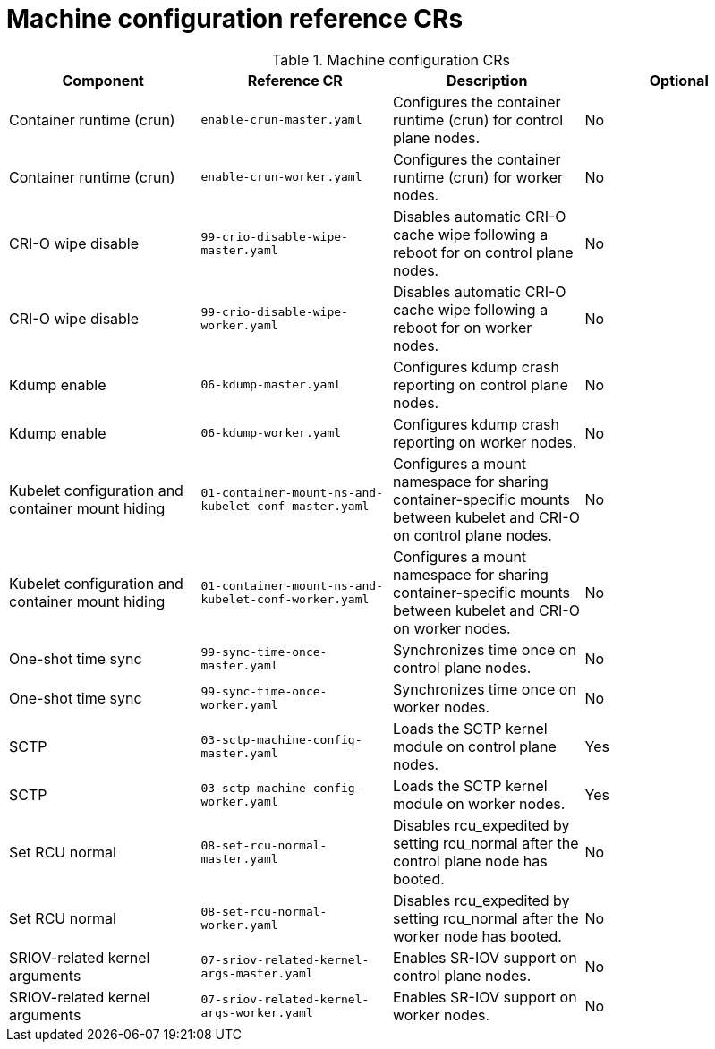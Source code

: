 // Module included in the following assemblies:
//
// *scalability_and_performance/telco-ran-du-rds.adoc

:_mod-docs-content-type: REFERENCE
[id="machine-configuration-crs_{context}"]
= Machine configuration reference CRs

.Machine configuration CRs
[cols="4*", options="header", format=csv]
|====
Component,Reference CR,Description,Optional
Container runtime (crun),`enable-crun-master.yaml`,Configures the container runtime (crun) for control plane nodes.,No
Container runtime (crun),`enable-crun-worker.yaml`,Configures the container runtime (crun) for worker nodes.,No
CRI-O wipe disable,`99-crio-disable-wipe-master.yaml`,Disables automatic CRI-O cache wipe following a reboot for on control plane nodes.,No
CRI-O wipe disable,`99-crio-disable-wipe-worker.yaml`,Disables automatic CRI-O cache wipe following a reboot for on worker nodes.,No
Kdump enable,`06-kdump-master.yaml`,Configures kdump crash reporting on control plane nodes.,No
Kdump enable,`06-kdump-worker.yaml`,Configures kdump crash reporting on worker nodes.,No
Kubelet configuration and container mount hiding,`01-container-mount-ns-and-kubelet-conf-master.yaml`,Configures a mount namespace for sharing container-specific mounts between kubelet and CRI-O on control plane nodes.,No
Kubelet configuration and container mount hiding,`01-container-mount-ns-and-kubelet-conf-worker.yaml`,Configures a mount namespace for sharing container-specific mounts between kubelet and CRI-O on worker nodes.,No
One-shot time sync,`99-sync-time-once-master.yaml`,Synchronizes time once on control plane nodes.,No
One-shot time sync,`99-sync-time-once-worker.yaml`,Synchronizes time once on worker nodes.,No
SCTP,`03-sctp-machine-config-master.yaml`,Loads the SCTP kernel module on control plane nodes.,Yes
SCTP,`03-sctp-machine-config-worker.yaml`,Loads the SCTP kernel module on worker nodes.,Yes
Set RCU normal,`08-set-rcu-normal-master.yaml`,Disables rcu_expedited by setting rcu_normal after the control plane node has booted.,No
Set RCU normal,`08-set-rcu-normal-worker.yaml`,Disables rcu_expedited by setting rcu_normal after the worker node has booted.,No
SRIOV-related kernel arguments,`07-sriov-related-kernel-args-master.yaml`,Enables SR-IOV support on control plane nodes.,No
SRIOV-related kernel arguments,`07-sriov-related-kernel-args-worker.yaml`,Enables SR-IOV support on worker nodes.,No
|====
